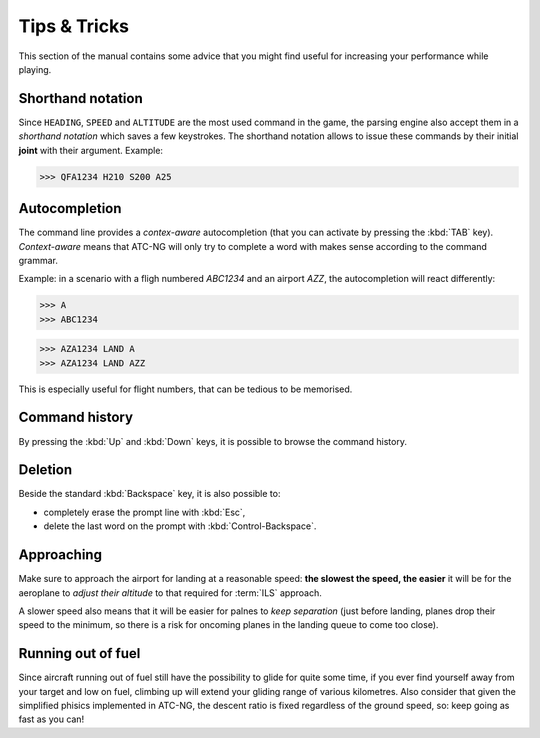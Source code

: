 Tips & Tricks
=============

This section of the manual contains some advice that you might find useful for
increasing your performance while playing.

Shorthand notation
------------------
Since ``HEADING``, ``SPEED`` and ``ALTITUDE`` are the most used command in the
game, the parsing engine also accept them in a *shorthand notation* which saves
a few keystrokes. The shorthand notation allows to issue these commands by their
initial **joint** with their argument. Example:

>>> QFA1234 H210 S200 A25

Autocompletion
--------------
The command line provides a *contex-aware* autocompletion (that you can activate
by pressing the :kbd:`TAB` key). *Context-aware* means that ATC-NG will only try
to complete a word with makes sense according to the command grammar.

Example: in a scenario with a fligh numbered `ABC1234` and an airport `AZZ`, the
autocompletion will react differently:

>>> A
>>> ABC1234

>>> AZA1234 LAND A
>>> AZA1234 LAND AZZ

This is especially useful for flight numbers, that can be tedious to be
memorised.

Command history
---------------
By pressing the :kbd:`Up` and :kbd:`Down` keys, it is possible to browse the
command history.

Deletion
--------
Beside the standard :kbd:`Backspace` key, it is also possible to:

* completely erase the prompt line with :kbd:`Esc`,
* delete the last word on the prompt with :kbd:`Control-Backspace`.

Approaching
-----------
Make sure to approach the airport for landing at a reasonable speed: **the
slowest the speed, the easier** it will be for the aeroplane to *adjust their
altitude* to that required for :term:`ILS` approach.

A slower speed also means that it will be easier for palnes to *keep separation*
(just before landing, planes drop their speed to the minimum, so there is a
risk for oncoming planes in the landing queue to come too close).

Running out of fuel
-------------------
Since aircraft running out of fuel still have the possibility to glide for quite
some time, if you ever find yourself away from your target and low on fuel,
climbing up will extend your gliding range of various kilometres. Also consider
that given the simplified phisics implemented in ATC-NG, the descent ratio is
fixed regardless of the ground speed, so: keep going as fast as you can!
